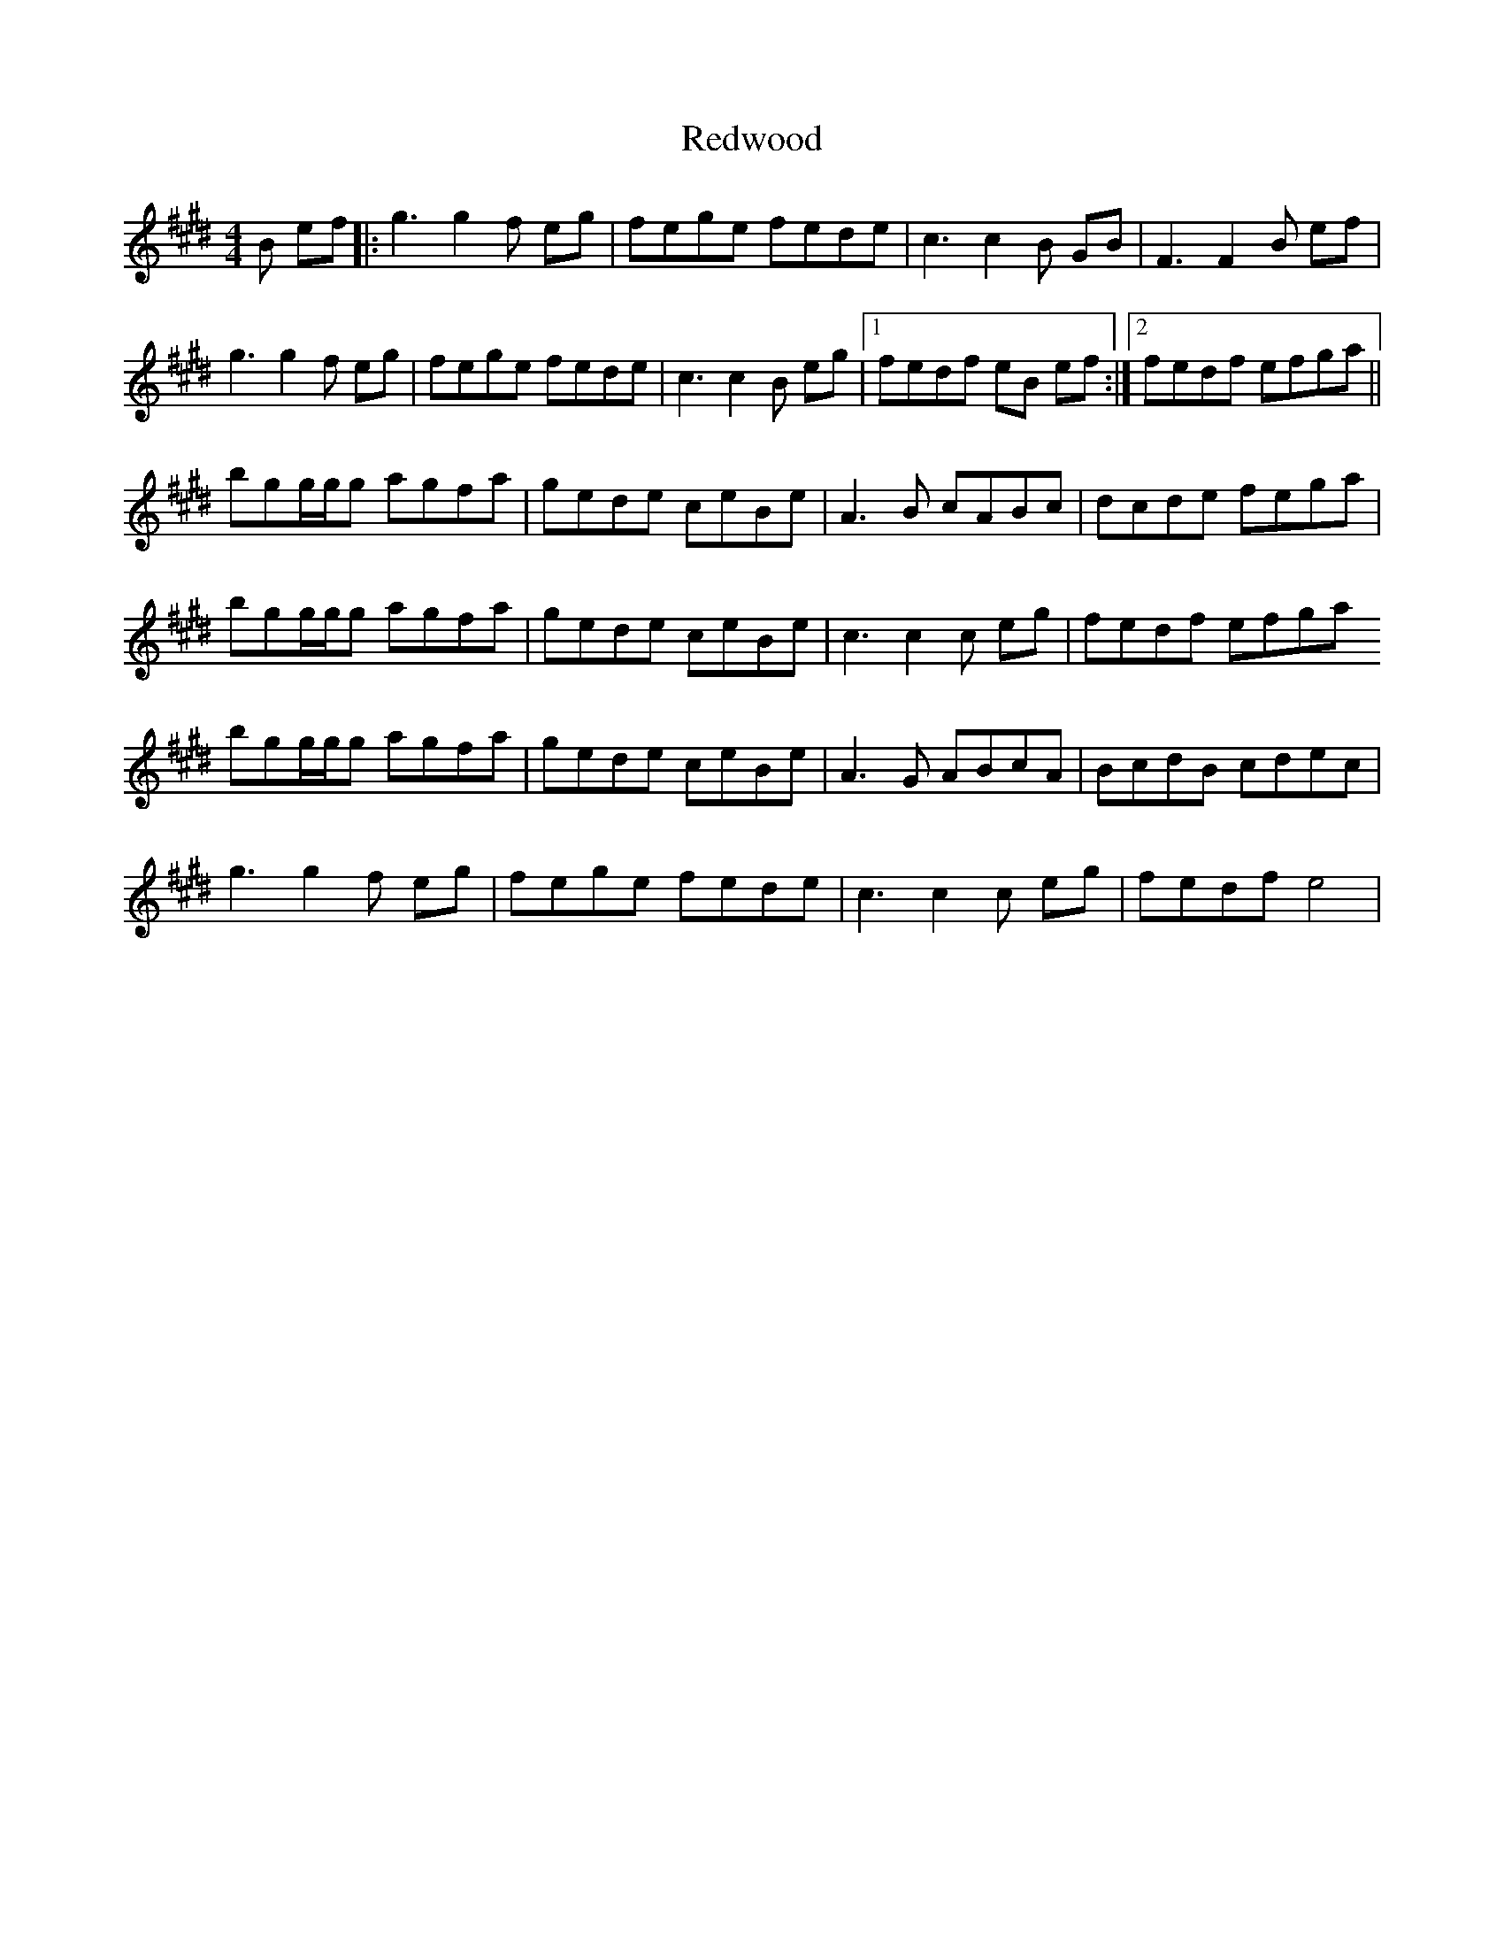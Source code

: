 X: 33976
T: Redwood
R: reel
M: 4/4
K: Emajor
B ef|:g3 g2 f eg|fege fede|c3 c2 B GB|F3 F2 B ef|
g3 g2 f eg|fege fede|c3 c2 B eg|1 fedf eB ef:|2 fedf efga||
bgg/g/g agfa|gede ceBe|A3 B cABc|dcde fega|
bgg/g/g agfa|gede ceBe|c3 c2 c eg|fedf efga
bgg/g/g agfa|gede ceBe|A3 G ABcA|BcdB cdec|
g3 g2 f eg|fege fede|c3 c2 c eg|fedf e4|

